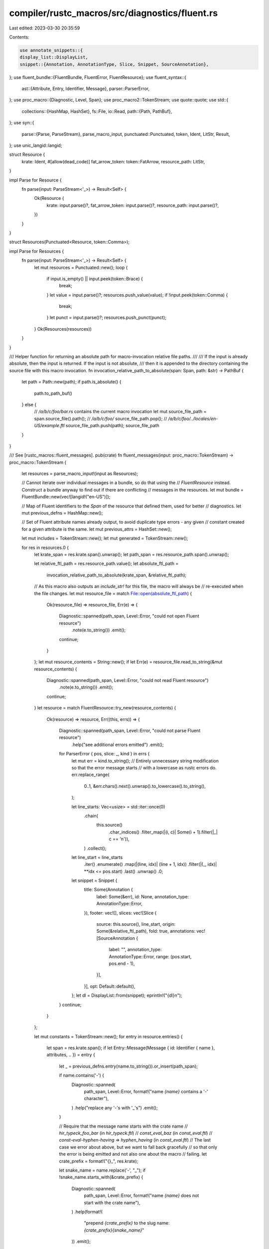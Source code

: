compiler/rustc_macros/src/diagnostics/fluent.rs
===============================================

Last edited: 2023-03-30 20:35:59

Contents:

.. code-block:: rs

    use annotate_snippets::{
    display_list::DisplayList,
    snippet::{Annotation, AnnotationType, Slice, Snippet, SourceAnnotation},
};
use fluent_bundle::{FluentBundle, FluentError, FluentResource};
use fluent_syntax::{
    ast::{Attribute, Entry, Identifier, Message},
    parser::ParserError,
};
use proc_macro::{Diagnostic, Level, Span};
use proc_macro2::TokenStream;
use quote::quote;
use std::{
    collections::{HashMap, HashSet},
    fs::File,
    io::Read,
    path::{Path, PathBuf},
};
use syn::{
    parse::{Parse, ParseStream},
    parse_macro_input,
    punctuated::Punctuated,
    token, Ident, LitStr, Result,
};
use unic_langid::langid;

struct Resource {
    krate: Ident,
    #[allow(dead_code)]
    fat_arrow_token: token::FatArrow,
    resource_path: LitStr,
}

impl Parse for Resource {
    fn parse(input: ParseStream<'_>) -> Result<Self> {
        Ok(Resource {
            krate: input.parse()?,
            fat_arrow_token: input.parse()?,
            resource_path: input.parse()?,
        })
    }
}

struct Resources(Punctuated<Resource, token::Comma>);

impl Parse for Resources {
    fn parse(input: ParseStream<'_>) -> Result<Self> {
        let mut resources = Punctuated::new();
        loop {
            if input.is_empty() || input.peek(token::Brace) {
                break;
            }
            let value = input.parse()?;
            resources.push_value(value);
            if !input.peek(token::Comma) {
                break;
            }
            let punct = input.parse()?;
            resources.push_punct(punct);
        }
        Ok(Resources(resources))
    }
}

/// Helper function for returning an absolute path for macro-invocation relative file paths.
///
/// If the input is already absolute, then the input is returned. If the input is not absolute,
/// then it is appended to the directory containing the source file with this macro invocation.
fn invocation_relative_path_to_absolute(span: Span, path: &str) -> PathBuf {
    let path = Path::new(path);
    if path.is_absolute() {
        path.to_path_buf()
    } else {
        // `/a/b/c/foo/bar.rs` contains the current macro invocation
        let mut source_file_path = span.source_file().path();
        // `/a/b/c/foo/`
        source_file_path.pop();
        // `/a/b/c/foo/../locales/en-US/example.ftl`
        source_file_path.push(path);
        source_file_path
    }
}

/// See [rustc_macros::fluent_messages].
pub(crate) fn fluent_messages(input: proc_macro::TokenStream) -> proc_macro::TokenStream {
    let resources = parse_macro_input!(input as Resources);

    // Cannot iterate over individual messages in a bundle, so do that using the
    // `FluentResource` instead. Construct a bundle anyway to find out if there are conflicting
    // messages in the resources.
    let mut bundle = FluentBundle::new(vec![langid!("en-US")]);

    // Map of Fluent identifiers to the `Span` of the resource that defined them, used for better
    // diagnostics.
    let mut previous_defns = HashMap::new();

    // Set of Fluent attribute names already output, to avoid duplicate type errors - any given
    // constant created for a given attribute is the same.
    let mut previous_attrs = HashSet::new();

    let mut includes = TokenStream::new();
    let mut generated = TokenStream::new();

    for res in resources.0 {
        let krate_span = res.krate.span().unwrap();
        let path_span = res.resource_path.span().unwrap();

        let relative_ftl_path = res.resource_path.value();
        let absolute_ftl_path =
            invocation_relative_path_to_absolute(krate_span, &relative_ftl_path);
        // As this macro also outputs an `include_str!` for this file, the macro will always be
        // re-executed when the file changes.
        let mut resource_file = match File::open(absolute_ftl_path) {
            Ok(resource_file) => resource_file,
            Err(e) => {
                Diagnostic::spanned(path_span, Level::Error, "could not open Fluent resource")
                    .note(e.to_string())
                    .emit();
                continue;
            }
        };
        let mut resource_contents = String::new();
        if let Err(e) = resource_file.read_to_string(&mut resource_contents) {
            Diagnostic::spanned(path_span, Level::Error, "could not read Fluent resource")
                .note(e.to_string())
                .emit();
            continue;
        }
        let resource = match FluentResource::try_new(resource_contents) {
            Ok(resource) => resource,
            Err((this, errs)) => {
                Diagnostic::spanned(path_span, Level::Error, "could not parse Fluent resource")
                    .help("see additional errors emitted")
                    .emit();
                for ParserError { pos, slice: _, kind } in errs {
                    let mut err = kind.to_string();
                    // Entirely unnecessary string modification so that the error message starts
                    // with a lowercase as rustc errors do.
                    err.replace_range(
                        0..1,
                        &err.chars().next().unwrap().to_lowercase().to_string(),
                    );

                    let line_starts: Vec<usize> = std::iter::once(0)
                        .chain(
                            this.source()
                                .char_indices()
                                .filter_map(|(i, c)| Some(i + 1).filter(|_| c == '\n')),
                        )
                        .collect();
                    let line_start = line_starts
                        .iter()
                        .enumerate()
                        .map(|(line, idx)| (line + 1, idx))
                        .filter(|(_, idx)| **idx <= pos.start)
                        .last()
                        .unwrap()
                        .0;

                    let snippet = Snippet {
                        title: Some(Annotation {
                            label: Some(&err),
                            id: None,
                            annotation_type: AnnotationType::Error,
                        }),
                        footer: vec![],
                        slices: vec![Slice {
                            source: this.source(),
                            line_start,
                            origin: Some(&relative_ftl_path),
                            fold: true,
                            annotations: vec![SourceAnnotation {
                                label: "",
                                annotation_type: AnnotationType::Error,
                                range: (pos.start, pos.end - 1),
                            }],
                        }],
                        opt: Default::default(),
                    };
                    let dl = DisplayList::from(snippet);
                    eprintln!("{dl}\n");
                }
                continue;
            }
        };

        let mut constants = TokenStream::new();
        for entry in resource.entries() {
            let span = res.krate.span();
            if let Entry::Message(Message { id: Identifier { name }, attributes, .. }) = entry {
                let _ = previous_defns.entry(name.to_string()).or_insert(path_span);

                if name.contains('-') {
                    Diagnostic::spanned(
                        path_span,
                        Level::Error,
                        format!("name `{name}` contains a '-' character"),
                    )
                    .help("replace any '-'s with '_'s")
                    .emit();
                }

                // Require that the message name starts with the crate name
                // `hir_typeck_foo_bar` (in `hir_typeck.ftl`)
                // `const_eval_baz` (in `const_eval.ftl`)
                // `const-eval-hyphen-having` => `hyphen_having` (in `const_eval.ftl`)
                // The last case we error about above, but we want to fall back gracefully
                // so that only the error is being emitted and not also one about the macro
                // failing.
                let crate_prefix = format!("{}_", res.krate);

                let snake_name = name.replace('-', "_");
                if !snake_name.starts_with(&crate_prefix) {
                    Diagnostic::spanned(
                        path_span,
                        Level::Error,
                        format!("name `{name}` does not start with the crate name"),
                    )
                    .help(format!(
                        "prepend `{crate_prefix}` to the slug name: `{crate_prefix}{snake_name}`"
                    ))
                    .emit();
                };

                let snake_name = Ident::new(&snake_name, span);

                constants.extend(quote! {
                    pub const #snake_name: crate::DiagnosticMessage =
                        crate::DiagnosticMessage::FluentIdentifier(
                            std::borrow::Cow::Borrowed(#name),
                            None
                        );
                });

                for Attribute { id: Identifier { name: attr_name }, .. } in attributes {
                    let snake_name = Ident::new(&attr_name.replace('-', "_"), span);
                    if !previous_attrs.insert(snake_name.clone()) {
                        continue;
                    }

                    if attr_name.contains('-') {
                        Diagnostic::spanned(
                            path_span,
                            Level::Error,
                            format!("attribute `{attr_name}` contains a '-' character"),
                        )
                        .help("replace any '-'s with '_'s")
                        .emit();
                    }

                    constants.extend(quote! {
                        pub const #snake_name: crate::SubdiagnosticMessage =
                            crate::SubdiagnosticMessage::FluentAttr(
                                std::borrow::Cow::Borrowed(#attr_name)
                            );
                    });
                }
            }
        }

        if let Err(errs) = bundle.add_resource(resource) {
            for e in errs {
                match e {
                    FluentError::Overriding { kind, id } => {
                        Diagnostic::spanned(
                            path_span,
                            Level::Error,
                            format!("overrides existing {kind}: `{id}`"),
                        )
                        .span_help(previous_defns[&id], "previously defined in this resource")
                        .emit();
                    }
                    FluentError::ResolverError(_) | FluentError::ParserError(_) => unreachable!(),
                }
            }
        }

        includes.extend(quote! { include_str!(#relative_ftl_path), });

        generated.extend(constants);
    }

    quote! {
        #[allow(non_upper_case_globals)]
        #[doc(hidden)]
        pub mod fluent_generated {
            pub static DEFAULT_LOCALE_RESOURCES: &'static [&'static str] = &[
                #includes
            ];

            #generated

            pub mod _subdiag {
                pub const help: crate::SubdiagnosticMessage =
                    crate::SubdiagnosticMessage::FluentAttr(std::borrow::Cow::Borrowed("help"));
                pub const note: crate::SubdiagnosticMessage =
                    crate::SubdiagnosticMessage::FluentAttr(std::borrow::Cow::Borrowed("note"));
                pub const warn: crate::SubdiagnosticMessage =
                    crate::SubdiagnosticMessage::FluentAttr(std::borrow::Cow::Borrowed("warn"));
                pub const label: crate::SubdiagnosticMessage =
                    crate::SubdiagnosticMessage::FluentAttr(std::borrow::Cow::Borrowed("label"));
                pub const suggestion: crate::SubdiagnosticMessage =
                    crate::SubdiagnosticMessage::FluentAttr(std::borrow::Cow::Borrowed("suggestion"));
            }
        }
    }
    .into()
}



